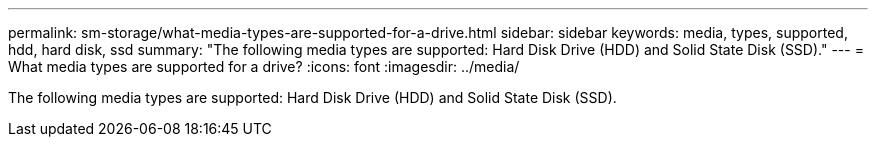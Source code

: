 ---
permalink: sm-storage/what-media-types-are-supported-for-a-drive.html
sidebar: sidebar
keywords: media, types, supported, hdd, hard disk, ssd
summary: "The following media types are supported: Hard Disk Drive (HDD) and Solid State Disk (SSD)."
---
= What media types are supported for a drive?
:icons: font
:imagesdir: ../media/

[.lead]
The following media types are supported: Hard Disk Drive (HDD) and Solid State Disk (SSD).
